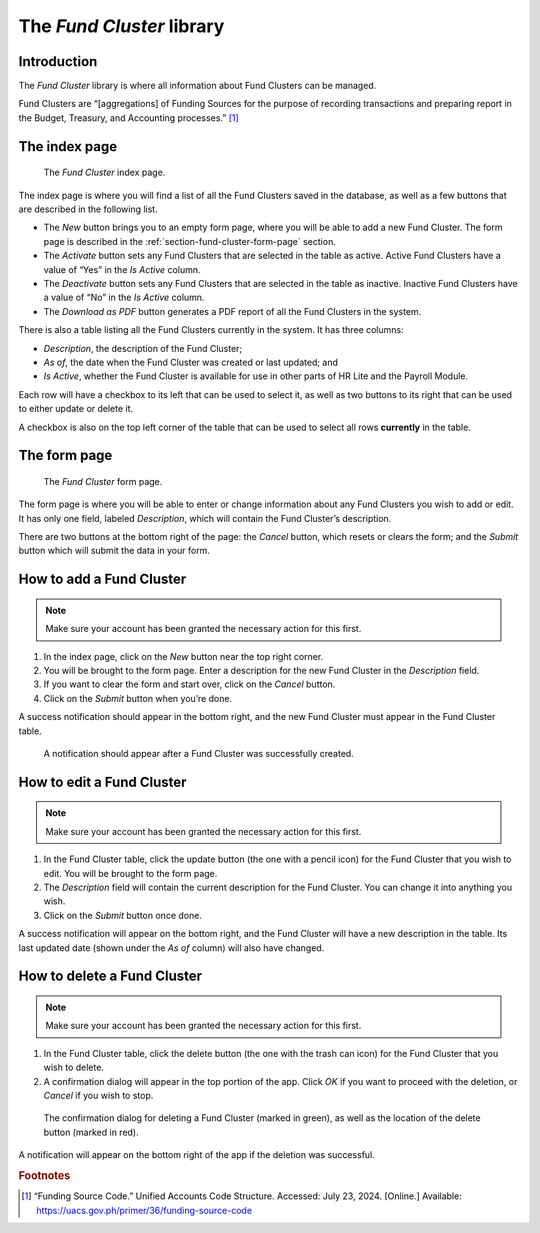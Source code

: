 The *Fund Cluster* library
==========================

Introduction
------------

The *Fund Cluster* library is where all information about Fund Clusters can be
managed.

Fund Clusters are “[aggregations] of Funding Sources for the purpose of
recording transactions and preparing report in the Budget, Treasury, and
Accounting processes.” [1]_

The index page
--------------

.. figure:: illustrations/fund-cluster--index-page.png

   The *Fund Cluster* index page.

The index page is where you will find a list of all the Fund Clusters saved in
the database, as well as a few buttons that are described in the following
list.

* The *New* button brings you to an empty form page, where you will be able to
  add a new Fund Cluster. The form page is described in the
  :ref:`section-fund-cluster-form-page` section.
* The *Activate* button sets any Fund Clusters that are selected in the table
  as active. Active Fund Clusters have a value of “Yes” in the *Is Active*
  column.
* The *Deactivate* button sets any Fund Clusters that are selected in the table
  as inactive. Inactive Fund Clusters have a value of “No” in the *Is Active*
  column.
* The *Download as PDF* button generates a PDF report of all the Fund Clusters
  in the system.

There is also a table listing all the Fund Clusters currently in the system. It
has three columns:

* *Description*, the description of the Fund Cluster;
* *As of*, the date when the Fund Cluster was created or last updated; and
* *Is Active*, whether the Fund Cluster is available for use in other parts of
  HR Lite and the Payroll Module.

Each row will have a checkbox to its left that can be used to select it, as
well as two buttons to its right that can be used to either update or delete
it.

A checkbox is also on the top left corner of the table that can be used to
select all rows **currently** in the table.

.. _section-fund-cluster-form-page:

The form page
-------------

.. figure:: illustrations/fund-cluster--form-page.png

   The *Fund Cluster* form page.

The form page is where you will be able to enter or change information about
any Fund Clusters you wish to add or edit. It has only one field, labeled
*Description*, which will contain the Fund Cluster’s description.

There are two buttons at the bottom right of the page: the *Cancel* button,
which resets or clears the form; and the *Submit* button which will submit the
data in your form.

How to add a Fund Cluster
-------------------------

.. Note:: Make sure your account has been granted the necessary action for
   this first.

1. In the index page, click on the *New* button near the top right corner.
2. You will be brought to the form page. Enter a description for the new Fund
   Cluster in the *Description* field.
3. If you want to clear the form and start over, click on the *Cancel* button.
4. Click on the *Submit* button when you’re done.

A success notification should appear in the bottom right, and the new Fund
Cluster must appear in the Fund Cluster table.

.. figure:: illustrations/fund-cluster--creation-success.png

   A notification should appear after a Fund Cluster was successfully created.

How to edit a Fund Cluster
--------------------------

.. Note:: Make sure your account has been granted the necessary action for
   this first.

1. In the Fund Cluster table, click the update button (the one with a pencil
   icon) for the Fund Cluster that you wish to edit. You will be brought to the
   form page.
2. The *Description* field will contain the current description for the Fund
   Cluster. You can change it into anything you wish.
3. Click on the *Submit* button once done.

A success notification will appear on the bottom right, and the Fund Cluster
will have a new description in the table. Its last updated date (shown under
the *As of* column) will also have changed.

How to delete a Fund Cluster
----------------------------

.. Note:: Make sure your account has been granted the necessary action for
   this first.

1. In the Fund Cluster table, click the delete button (the one with the trash
   can icon) for the Fund Cluster that you wish to delete.
2. A confirmation dialog will appear in the top portion of the app. Click *OK*
   if you want to proceed with the deletion, or *Cancel* if you wish to stop.

.. figure:: illustrations/fund-cluster--delete-confirmation-and-button-location.png

   The confirmation dialog for deleting a Fund Cluster (marked in green), as
   well as the location of the delete button (marked in red).

A notification will appear on the bottom right of the app if the deletion was
successful.

.. rubric:: Footnotes

.. [1] “Funding Source Code.” Unified Accounts Code Structure. Accessed: July
   23, 2024. [Online.] Available: https://uacs.gov.ph/primer/36/funding-source-code